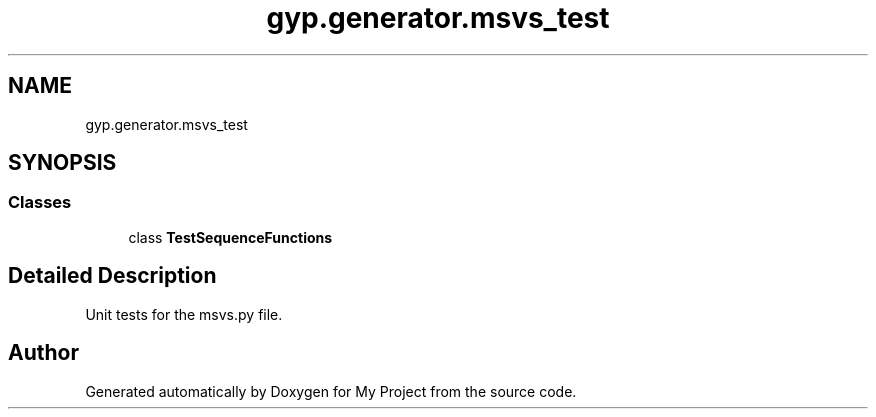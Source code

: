 .TH "gyp.generator.msvs_test" 3 "My Project" \" -*- nroff -*-
.ad l
.nh
.SH NAME
gyp.generator.msvs_test
.SH SYNOPSIS
.br
.PP
.SS "Classes"

.in +1c
.ti -1c
.RI "class \fBTestSequenceFunctions\fP"
.br
.in -1c
.SH "Detailed Description"
.PP 

.PP
.nf
 Unit tests for the msvs\&.py file\&. 
.fi
.PP
 
.SH "Author"
.PP 
Generated automatically by Doxygen for My Project from the source code\&.

